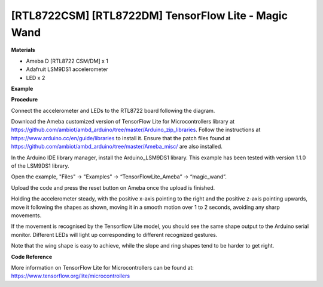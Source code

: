 [RTL8722CSM] [RTL8722DM] TensorFlow Lite - Magic Wand
=======================================================
**Materials**


-  Ameba D [RTL8722 CSM/DM] x 1

-  Adafruit LSM9DS1 accelerometer

-  LED x 2

**Example**


**Procedure**


Connect the accelerometer and LEDs to the RTL8722 board following the
diagram.

.. image:: ../../media/MagicWand/image1.jpeg
   :width: 1027
   :height: 630
   :scale: 50 %

Download the Ameba customized version of TensorFlow Lite for
Microcontrollers library at
https://github.com/ambiot/ambd_arduino/tree/master/Arduino_zip_libraries.
Follow the instructions at https://www.arduino.cc/en/guide/libraries to
install it. Ensure that the patch files found at
https://github.com/ambiot/ambd_arduino/tree/master/Ameba_misc/ are also
installed.

In the Arduino IDE library manager, install the Arduino_LSM9DS1 library.
This example has been tested with version 1.1.0 of the LSM9DS1 library.

Open the example, "Files" -> "Examples" -> “TensorFlowLite_Ameba” ->
“magic_wand”.

.. image:: ../../media/MagicWand/image2.jpeg
   :width: 556
   :height: 830
   :scale: 100 %

Upload the code and press the reset button on Ameba once the upload is
finished.

Holding the accelerometer steady, with the positive x-axis pointing to
the right and the positive z-axis pointing upwards, move it following
the shapes as shown, moving it in a smooth motion over 1 to 2 seconds,
avoiding any sharp movements.

.. image:: ../../media/MagicWand/image3.jpeg
   :width: 777
   :height: 337
   :scale: 50 %

If the movement is recognised by the Tensorflow Lite model, you should
see the same shape output to the Arduino serial monitor. Different LEDs
will light up corresponding to different recognized gestures.

Note that the wing shape is easy to achieve, while the slope and ring
shapes tend to be harder to get right.

.. image:: ../../media/MagicWand/image4.jpeg
   :width: 639
   :height: 458
   :scale: 100 %

**Code Reference**


More information on TensorFlow Lite for Microcontrollers can be found
at: https://www.tensorflow.org/lite/microcontrollers
